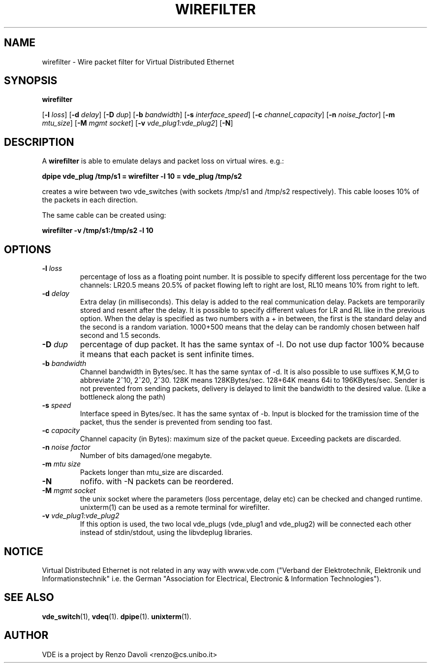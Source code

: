 .TH WIREFILTER 1 "December 6, 2006" "Virtual Distributed Ethernet"
.SH NAME
wirefilter \- Wire packet filter for Virtual Distributed Ethernet
.SH SYNOPSIS
.B wirefilter

[\fB\-l\fI loss\fR]
[\fB\-d\fI delay\fR]
[\fB\-D\fI dup\fR]
[\fB\-b\fI bandwidth\fR]
[\fB\-s\fI interface_speed\fR]
[\fB\-c\fI channel_capacity\fR]
[\fB\-n\fI noise_factor\fR]
[\fB\-m\fI mtu_size\fR]
[\fB\-M\fI mgmt socket\fR]
[\fB\-v\fI vde_plug1:vde_plug2\fR]
[\fB-N\fR]
.br
.SH DESCRIPTION
A
\fBwirefilter\fP 
is able to emulate delays and packet loss on virtual wires.
e.g.:

.B
dpipe vde_plug /tmp/s1 = wirefilter -l 10 = vde_plug /tmp/s2

creates a wire between two vde_switches (with sockets /tmp/s1 and /tmp/s2
respectively). This cable looses 10% of the packets in each direction.

The same cable can be created using:

.B
wirefilter -v /tmp/s1:/tmp/s2 -l 10

.SH OPTIONS
.TP
.B \-l "\fIloss\fP"
percentage of loss as a floating point number. It is possible to specify
different loss percentage for the two channels: LR20.5 means 20.5% of packet
flowing left to right are lost, RL10 means 10% from right to left.
.TP
.B \-d "\fIdelay\fP"
Extra delay (in milliseconds). This delay is added to the real communication delay.
Packets are temporarily stored and resent after the delay.
It is possible to specify different values for LR and RL like in the previous option.
When the delay is specified as two numbers with a + in between, the first is the standard
delay and the second is a random variation. 1000+500 means that the delay can be 
randomly chosen between half second and 1.5 seconds.
.TP
.B \-D "\fIdup\fP"
percentage of dup packet. It has the same syntax of -l. Do not use dup factor 100% 
because it means that each packet is sent infinite times. 
.TP
.B \-b "\fIbandwidth\fP"
Channel bandwidth in Bytes/sec. It has the same syntax of -d. It is also possible to
use suffixes K,M,G to abbreviate 2^10, 2^20, 2^30.
128K means 128KBytes/sec. 128+64K means 64i to 196KBytes/sec.
Sender is not prevented from sending packets, delivery is delayed to limit the bandwidth
to the desired value. (Like a bottleneck along the path)
.TP
.B \-s "\fIspeed\fP"
Interface speed in Bytes/sec. It has the same syntax of -b. Input is blocked for
the tramission time of the packet, thus the sender is prevented from sending too fast.
.TP
.B \-c "\fIcapacity\fP"
Channel capacity (in Bytes): maximum size of the packet queue. Exceeding packets 
are discarded. 
.TP
.B \-n "\fInoise factor\fP"
Number of bits damaged/one megabyte. 
.TP
.B \-m "\fImtu size\fP"
Packets longer than mtu_size are discarded.
.TP
.B \-N 
nofifo. with -N packets can be reordered.
.TP
.B \-M "\fImgmt socket\fP" 
the unix socket where the parameters (loss percentage, delay etc) can be checked and
changed runtime. unixterm(1) can be used as a remote terminal for wirefilter.
.TP
.B \-v "\fIvde_plug1:vde_plug2\fP"
If this option is used, the two local vde_plugs (vde_plug1 and vde_plug2) will be connected each other instead of stdin/stdout,
using the libvdeplug libraries. 
.SH NOTICE
Virtual Distributed Ethernet is not related in any way with
www.vde.com ("Verband der Elektrotechnik, Elektronik und Informationstechnik"
i.e. the German "Association for Electrical, Electronic & Information
Technologies").

.SH SEE ALSO
\fBvde_switch\fP(1),
\fBvdeq\fP(1).
\fBdpipe\fP(1).
\fBunixterm\fP(1).
.br
.SH AUTHOR
VDE is a project by Renzo Davoli <renzo@cs.unibo.it>
